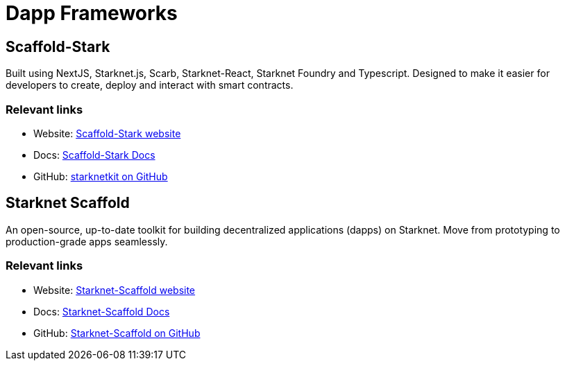 [#dapp-frameworks]
= Dapp Frameworks

[#scaffold-stark]
== Scaffold-Stark
Built using NextJS, Starknet.js, Scarb, Starknet-React, Starknet Foundry and Typescript. Designed to make it easier for developers to create, deploy and interact with smart contracts.


[discrete]
=== Relevant links
* Website: link:https://scaffoldstark.com/[Scaffold-Stark website]
* Docs: link:https://www.docs.scaffoldstark.com/[Scaffold-Stark Docs]
* GitHub: link:https://github.com/Quantum3-Labs/scaffold-stark-2[starknetkit on GitHub]

[#starknet-scaffold]
== Starknet Scaffold
An open-source, up-to-date toolkit for building decentralized applications (dapps) on Starknet. Move from prototyping to production-grade apps seamlessly.

[discrete]
=== Relevant links
* Website: link:https://www.starknetscaffold.xyz/[Starknet-Scaffold website]
* Docs: link:https://docs.starknetscaffold.xyz/[Starknet-Scaffold Docs]
* GitHub: link:https://github.com/horuslabsio/Starknet-Scaffold[Starknet-Scaffold on GitHub]


